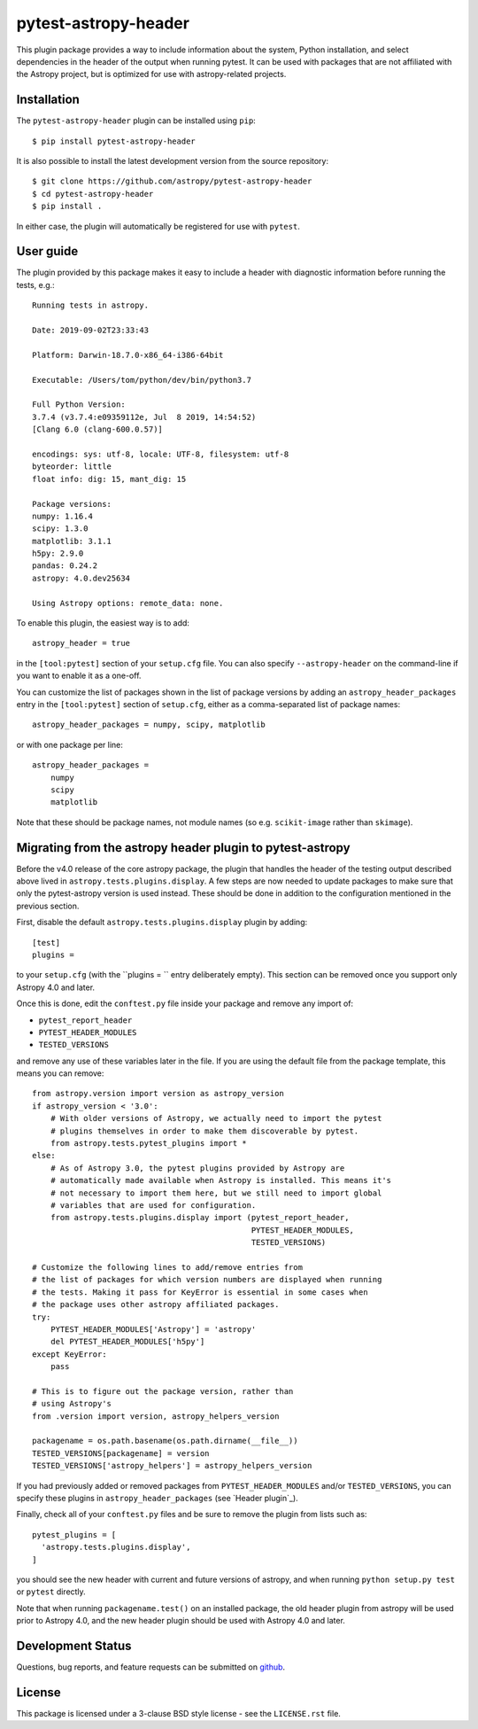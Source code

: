 =====================
pytest-astropy-header
=====================

This plugin package provides a way to include information about the system,
Python installation, and select dependencies in the header of the output when
running pytest. It can be used with packages that are not affiliated with the
Astropy project, but is optimized for use with astropy-related projects.

Installation
------------

The ``pytest-astropy-header`` plugin can be installed using ``pip``::

    $ pip install pytest-astropy-header

It is also possible to install the latest development version from the source
repository::

    $ git clone https://github.com/astropy/pytest-astropy-header
    $ cd pytest-astropy-header
    $ pip install .

In either case, the plugin will automatically be registered for use with
``pytest``.

User guide
----------

The plugin provided by this package makes it easy to include a header
with diagnostic information before running the tests, e.g.::

    Running tests in astropy.

    Date: 2019-09-02T23:33:43

    Platform: Darwin-18.7.0-x86_64-i386-64bit

    Executable: /Users/tom/python/dev/bin/python3.7

    Full Python Version:
    3.7.4 (v3.7.4:e09359112e, Jul  8 2019, 14:54:52)
    [Clang 6.0 (clang-600.0.57)]

    encodings: sys: utf-8, locale: UTF-8, filesystem: utf-8
    byteorder: little
    float info: dig: 15, mant_dig: 15

    Package versions:
    numpy: 1.16.4
    scipy: 1.3.0
    matplotlib: 3.1.1
    h5py: 2.9.0
    pandas: 0.24.2
    astropy: 4.0.dev25634

    Using Astropy options: remote_data: none.

To enable this plugin, the easiest way is to add::

    astropy_header = true

in the ``[tool:pytest]`` section of your ``setup.cfg`` file. You can also
specify ``--astropy-header`` on the command-line if you want to enable it as a
one-off.

You can customize the list of packages shown in the list of package versions
by adding an ``astropy_header_packages`` entry in the ``[tool:pytest]`` section
of ``setup.cfg``, either as a comma-separated list of package names::

    astropy_header_packages = numpy, scipy, matplotlib

or with one package per line::

    astropy_header_packages =
        numpy
        scipy
        matplotlib

Note that these should be package names, not module names (so e.g.
``scikit-image`` rather than ``skimage``).

Migrating from the astropy header plugin to pytest-astropy
----------------------------------------------------------

Before the v4.0 release of the core astropy package, the plugin that handles the
header of the testing output described above lived in
``astropy.tests.plugins.display``. A few steps are now needed to update packages
to make sure that only the pytest-astropy version is used instead. These should
be done in addition to the configuration mentioned in the previous section.

First, disable the default ``astropy.tests.plugins.display`` plugin by adding::

    [test]
    plugins =

to your ``setup.cfg`` (with the ``plugins = `` entry deliberately empty). This
section can be removed once you support only Astropy 4.0 and later.

Once this is done, edit the ``conftest.py`` file inside your package and remove
any import of:

* ``pytest_report_header``
* ``PYTEST_HEADER_MODULES``
* ``TESTED_VERSIONS``

and remove any use of these variables later in the file. If you are using the
default file from the package template, this means you can remove::

    from astropy.version import version as astropy_version
    if astropy_version < '3.0':
        # With older versions of Astropy, we actually need to import the pytest
        # plugins themselves in order to make them discoverable by pytest.
        from astropy.tests.pytest_plugins import *
    else:
        # As of Astropy 3.0, the pytest plugins provided by Astropy are
        # automatically made available when Astropy is installed. This means it's
        # not necessary to import them here, but we still need to import global
        # variables that are used for configuration.
        from astropy.tests.plugins.display import (pytest_report_header,
                                                   PYTEST_HEADER_MODULES,
                                                   TESTED_VERSIONS)

    # Customize the following lines to add/remove entries from
    # the list of packages for which version numbers are displayed when running
    # the tests. Making it pass for KeyError is essential in some cases when
    # the package uses other astropy affiliated packages.
    try:
        PYTEST_HEADER_MODULES['Astropy'] = 'astropy'
        del PYTEST_HEADER_MODULES['h5py']
    except KeyError:
        pass

    # This is to figure out the package version, rather than
    # using Astropy's
    from .version import version, astropy_helpers_version

    packagename = os.path.basename(os.path.dirname(__file__))
    TESTED_VERSIONS[packagename] = version
    TESTED_VERSIONS['astropy_helpers'] = astropy_helpers_version

If you had previously added or removed packages from ``PYTEST_HEADER_MODULES``
and/or ``TESTED_VERSIONS``, you can specify these plugins in
``astropy_header_packages`` (see `Header plugin`_).

Finally, check all of your ``conftest.py`` files and be sure to remove the
plugin from lists such as::

    pytest_plugins = [
      'astropy.tests.plugins.display',
    ]

you should see the new header with current and future versions of astropy, and
when running ``python setup.py test`` or ``pytest`` directly.

Note that when running ``packagename.test()`` on an installed package, the old
header plugin from astropy will be used prior to Astropy 4.0, and the new header
plugin should be used with Astropy 4.0 and later.

Development Status
------------------

Questions, bug reports, and feature requests can be submitted on `github`_.

.. _github: https://github.com/astropy/pytest-astropy-header

License
-------

This package is licensed under a 3-clause BSD style license - see the
``LICENSE.rst`` file.
